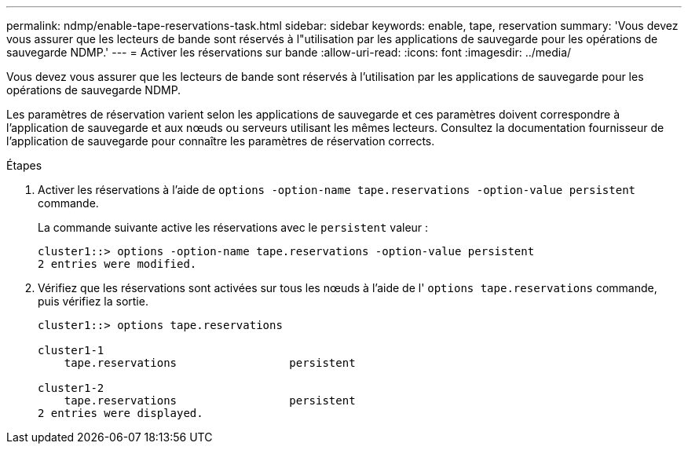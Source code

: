 ---
permalink: ndmp/enable-tape-reservations-task.html 
sidebar: sidebar 
keywords: enable, tape, reservation 
summary: 'Vous devez vous assurer que les lecteurs de bande sont réservés à l"utilisation par les applications de sauvegarde pour les opérations de sauvegarde NDMP.' 
---
= Activer les réservations sur bande
:allow-uri-read: 
:icons: font
:imagesdir: ../media/


[role="lead"]
Vous devez vous assurer que les lecteurs de bande sont réservés à l'utilisation par les applications de sauvegarde pour les opérations de sauvegarde NDMP.

Les paramètres de réservation varient selon les applications de sauvegarde et ces paramètres doivent correspondre à l'application de sauvegarde et aux nœuds ou serveurs utilisant les mêmes lecteurs. Consultez la documentation fournisseur de l'application de sauvegarde pour connaître les paramètres de réservation corrects.

.Étapes
. Activer les réservations à l'aide de `options -option-name tape.reservations -option-value persistent` commande.
+
La commande suivante active les réservations avec le `persistent` valeur :

+
[listing]
----
cluster1::> options -option-name tape.reservations -option-value persistent
2 entries were modified.
----
. Vérifiez que les réservations sont activées sur tous les nœuds à l'aide de l' `options tape.reservations` commande, puis vérifiez la sortie.
+
[listing]
----
cluster1::> options tape.reservations

cluster1-1
    tape.reservations                 persistent

cluster1-2
    tape.reservations                 persistent
2 entries were displayed.
----

